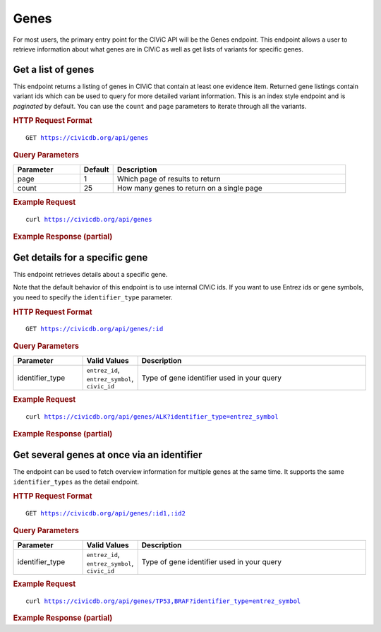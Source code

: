 Genes
=====

For most users, the primary entry point for the CIViC API will be the Genes endpoint. This endpoint allows a user to retrieve information about what genes are in CIViC as well as get lists of variants for specific genes.

Get a list of genes
-------------------

This endpoint returns a listing of genes in CIViC that contain at least one evidence item. Returned gene listings contain variant ids which can be used to query for more detailed variant information. This is an index style endpoint and is `paginated` by default. You can use the ``count`` and ``page`` parameters to iterate through all the variants.

.. rubric:: HTTP Request Format
.. parsed-literal::

    GET https://civicdb.org/api/genes

.. rubric:: Query Parameters
.. list-table::
   :widths: 20 10 70
   :header-rows: 1

   * - Parameter
     - Default
     - Description
   * - page
     - 1
     - Which page of results to return
   * - count
     - 25
     - How many genes to return on a single page

.. rubric:: Example Request
.. parsed-literal::

    curl https://civicdb.org/api/genes

.. rubric:: Example Response (partial)
.. code-block:: json
   :linenos:

   {
     "_meta": {
       "current_page": 1,
       "per_page": 25,
       "total_pages": 11,
       "total_count": 267,
       "links": {
         "next": "https://civicdb.org/api/genes?count=25&page=2",
         "previous": null
       }
     },
     "records": [
       {
         "id": 1,
         "name": "ALK",
         "entrez_id": 238,
         "description": "ALK amplifications, fusions and mutations have been shown to be driving events in non-small cell lung cancer. While crizontinib has demonstrated efficacy in treating the amplification, mutations in ALK have been shown to confer resistance to current tyrosine kinase inhibitors. Second-generation TKI's have seen varied success in treating these resistant cases, and the HSP90 inhibitor 17-AAG has been shown to be cytostatic in ALK-altered cell lines.",
         "variants": [
           {
             "name": "DEL4-11",
             "id": 550,
             "evidence_items": {
               "accepted_count": 1,
               "rejected_count": 0,
               "submitted_count": 0
             }
           },
           {
             "name": "CLTC-ALK",
             "id": 520,
             "evidence_items": {
               "accepted_count": 3,
               "rejected_count": 0,
               "submitted_count": 0
             }
           },
           {
             "name": "EML4-ALK  V1180L",
             "id": 528,
             "evidence_items": {
               "accepted_count": 5,
               "rejected_count": 0,
               "submitted_count": 0
             }
           },
         ],
         "aliases": [
           "NBLST3",
           "CD246"
         ],
         "type": "gene"
       },
       {
         "id": 2,
         "name": "AKT1",
         "entrez_id": 207,
         "description": "AKT1, also referred to as protein kinase B, is a known oncogene. AKT activation relies on the PI3K pathway, and is recognized as a critical node in the pathway. The E17 hotspot is the most characterized of AKT1 mutations, and has been shown to result in activation of the protein. Mutations in AKT1 have also been shown to confer resistance to allosteric kinase inhibitors in vitro.",
         "variants": [
           {
             "name": "Q79K",
             "id": 169,
             "evidence_items": {
               "accepted_count": 1,
               "rejected_count": 0,
               "submitted_count": 0
             }
           }
         ],
         "aliases": [
           "RAC-ALPHA",
           "PKB",
           "AKT",
           "PKB-ALPHA",
           "RAC",
           "CWS6",
           "PRKBA"
         ],
         "type": "gene"
       },
     ]
   }

Get details for a specific gene
-------------------------------

This endpoint retrieves details about a specific gene.

Note that the default behavior of this endpoint is to use internal CIViC ids. If you want to use Entrez ids or gene symbols, you need to specify the ``identifier_type`` parameter.

.. rubric:: HTTP Request Format
.. parsed-literal::

   GET https://civicdb.org/api/genes/:id

.. rubric:: Query Parameters
.. list-table::
   :widths: 20 10 70
   :header-rows: 1

   * - Parameter
     - Valid Values
     - Description
   * - identifier_type
     - ``entrez_id``, ``entrez_symbol``, ``civic_id``
     - Type of gene identifier used in your query

.. rubric:: Example Request
.. parsed-literal::

   curl https://civicdb.org/api/genes/ALK?identifier_type=entrez_symbol

.. rubric:: Example Response (partial)
.. code-block:: json
   :linenos:

   {
     "id": 1,
     "name": "ALK",
     "entrez_id": 238,
     "description": "ALK amplifications, fusions and mutations have been shown to be driving events in non-small cell lung cancer. While crizontinib has demonstrated efficacy in treating the amplification, mutations in ALK have been shown to confer resistance to current tyrosine kinase inhibitors. Second-generation TKI's have seen varied success in treating these resistant cases, and the HSP90 inhibitor 17-AAG has been shown to be cytostatic in ALK-altered cell lines.",
     "variants": [
       {
         "name": "EML4-ALK L1152R",
         "id": 307,
         "evidence_items": {
           "accepted_count": 1,
           "rejected_count": 0,
           "submitted_count": 0
         }
       },
       {
         "name": "F1245C",
         "id": 549,
         "evidence_items": {
           "accepted_count": 2,
           "rejected_count": 0,
           "submitted_count": 0
         }
       },
     ],
     "aliases": [
       "NBLST3",
       "CD246"
     ],
     "type": "gene",
     "variant_groups": [
       {
         "id": 11,
         "name": "ALK Fusions",
         "description": "ALK fusion positive non-small cell lung cancer (NSCLC) is treated as its own subset of NSCLC. Many ALK fusions that have been seen as recurrent in cancer serve to increase the activity of the ALK oncogene relative to normal cells. While EML4 is the most common fusion partner, other 5' partners have been observed. The EML4-ALK fusion has shown sensitivity to targeted tyrosine kinase inhibitors such as crizotinib. ",
         "variants": [
           {
             "id": 520,
             "entrez_name": "ALK",
             "gene_id": 1,
             "entrez_id": 238,
             "name": "CLTC-ALK",
             "description": "The t(2;17)(p23;q23) translocation results in the CLTC-ALK fusion protein, the most common ALK fusion observed in diffuse large B cell lymphoma (DLBCL). ALK-rearranged DLBCL is less responsive to CHOP chemotherapy. Preclinical work indicates that CLTC-ALK DLBCL is responsive to ALK inhibition in cell lines and mouse models, and two case studies show short response followed by progression when heavily pretreated and advanced ALK-positive DLBCL is treated with crizotinib (one case CLTC-ALK, one case an unknown ALK fusion).",
             "type": "variant",
             "variant_types": [
               {
                 "id": 120,
                 "name": "transcript_fusion",
                 "display_name": "Transcript Fusion",
                 "so_id": "SO:0001886",
                 "description": "A feature fusion where the deletion brings together transcript regions.",
                 "url": "http://www.sequenceontology.org/browser/current_svn/term/SO:0001886"
               }
             ],
             "evidence_items": {
               "accepted_count": 3,
               "rejected_count": 0,
               "submitted_count": 0
             },
             "coordinates": {
               "chromosome": "17",
               "start": "57697219",
               "stop": "57768072",
               "reference_bases": null,
               "variant_bases": null,
               "representative_transcript": "ENST00000269122.3",
               "chromosome2": "2",
               "start2": "29415640",
               "stop2": "29446394",
               "representative_transcript2": "ENST00000389048.3",
               "ensembl_version": 75,
               "reference_build": "GRCh37"
             }
           },
           {
             "id": 514,
             "entrez_name": "ALK",
             "gene_id": 1,
             "entrez_id": 238,
             "name": "RANBP2-ALK",
             "description": "",
             "type": "variant",
             "variant_types": [
               {
                 "id": 120,
                 "name": "transcript_fusion",
                 "display_name": "Transcript Fusion",
                 "so_id": "SO:0001886",
                 "description": "A feature fusion where the deletion brings together transcript regions.",
                 "url": "http://www.sequenceontology.org/browser/current_svn/term/SO:0001886"
               }
             ],
             "evidence_items": {
               "accepted_count": 1,
               "rejected_count": 0,
               "submitted_count": 0
             },
             "coordinates": {
               "chromosome": "2",
               "start": "109335937",
               "stop": "109375004",
               "reference_bases": null,
               "variant_bases": null,
               "representative_transcript": "ENST00000283195.6",
               "chromosome2": "2",
               "start2": "29415640",
               "stop2": "29446394",
               "representative_transcript2": "ENST00000389048.3",
               "ensembl_version": 75,
               "reference_build": "GRCh37"
             }
           },
         ],
         "type": "variant_group"
       }
     ],
     "lifecycle_actions": {},
     "sources": [
       {
         "id": 2,
         "name": "ALK in lung cancer: past, present, and future.",
         "citation": "Shaw et al., 2013, J. Clin. Oncol.",
         "pubmed_id": "23401436",
         "source_url": "http://www.ncbi.nlm.nih.gov/pubmed/23401436",
         "open_access": true,
         "pmc_id": "PMC4209068",
         "publication_date": {
           "year": 2013,
           "month": 3,
           "day": 10
         },
         "journal": "J. Clin. Oncol.",
         "full_journal_title": "Journal of clinical oncology : official journal of the American Society of Clinical Oncology",
         "status": "fully curated"
       }
     ],
     "errors": {}
   }

Get several genes at once via an identifier
-------------------------------------------

The endpoint can be used to fetch overview information for multiple genes at the same time. It supports the same ``identifier_types`` as the detail endpoint.

.. rubric:: HTTP Request Format
.. parsed-literal::

   GET https://civicdb.org/api/genes/:id1,:id2

.. rubric:: Query Parameters
.. list-table::
   :widths: 20 10 70
   :header-rows: 1

   * - Parameter
     - Valid Values
     - Description
   * - identifier_type
     - ``entrez_id``, ``entrez_symbol``, ``civic_id``
     - Type of gene identifier used in your query

.. rubric:: Example Request
.. parsed-literal::

   curl https://civicdb.org/api/genes/TP53,BRAF?identifier_type=entrez_symbol

.. rubric:: Example Response (partial)
.. code-block:: json
   :linenos:

   [
     {
       "id": 5,
       "name": "BRAF",
       "entrez_id": 673,
       "description": "BRAF mutations are found to be recurrent in many cancer types. Of these, the mutation of valine 600 to glutamic acid (V600E) is the most prevalent. V600E has been determined to be an activating mutation, and cells that harbor it, along with other V600 mutations are sensitive to the BRAF inhibitor dabrafenib. It is also common to use MEK inhibition as a substitute for BRAF inhibitors, and the MEK inhibitor trametinib has seen some success in BRAF mutant melanomas. BRAF mutations have also been correlated with poor prognosis in many cancer types, although there is at least one study that questions this conclusion in papillary thyroid cancer.",
       "variants": [
         {
           "name": "D594G",
           "id": 611,
           "evidence_items": {
             "accepted_count": 3,
             "rejected_count": 0,
             "submitted_count": 0
           }
         },
         {
           "name": "L597V",
           "id": 585,
           "evidence_items": {
             "accepted_count": 1,
             "rejected_count": 0,
             "submitted_count": 0
           }
         },
       ],
       "aliases": [
         "RAFB1",
         "NS7",
         "BRAF1",
         "B-RAF1"
       ],
       "type": "gene"
     },
     {
       "id": 45,
       "name": "TP53",
       "entrez_id": 7157,
       "description": "TP53 mutations are universal across cancer types. Loss of tumor suppressors is most recognized by large deleterious events, such as frameshift mutations, or premature stop codons. In TP53 however, many of the observed mutations in cancer are found to be single nucleotide variants, or missense mutations. These variants are also very broadly distributed throughout the gene, not localizing in any particular hotspot. While a large proportion of cancer genomics research is focused on somatic variants, TP53 is also of note in the germline. Germline TP53 mutations are the hallmark of Li-Fraumeni syndrome, and many (both germline and somatic) have been found to have prognostic impact on patient outcomes. The significance of many polymorphisms in susceptibility and prognosis of disease is still very much up for debate.",
       "variants": [
         {
           "name": "P72R",
           "id": 531,
           "evidence_items": {
             "accepted_count": 3,
             "rejected_count": 0,
             "submitted_count": 0
           }
         },
       ],
       "aliases": [
         "TRP53",
         "P53",
         "LFS1",
         "BCC7"
       ],
       "type": "gene"
     }
   ]


